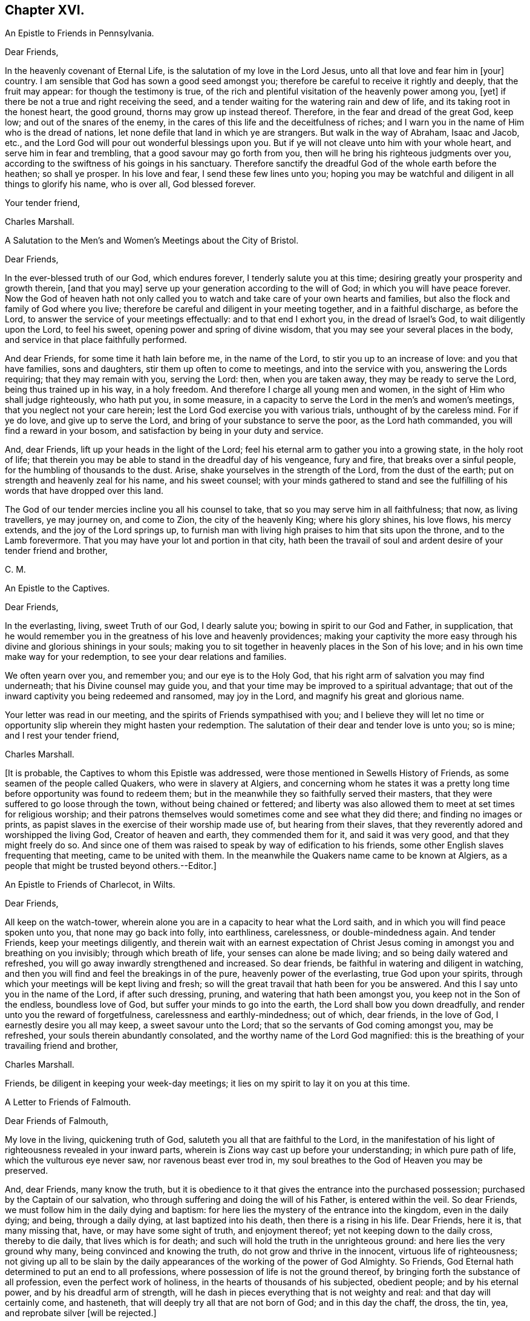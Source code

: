 == Chapter XVI.

[.letter-heading]
An Epistle to Friends in Pennsylvania.

[.salutation]
Dear Friends,

In the heavenly covenant of Eternal Life, is the salutation of my love in the Lord Jesus,
unto all that love and fear him in +++[+++your]
country.
I am sensible that God has sown a good seed amongst you;
therefore be careful to receive it rightly and deeply, that the fruit may appear:
for though the testimony is true,
of the rich and plentiful visitation of the heavenly power among you, +++[+++yet]
if there be not a true and right receiving the seed,
and a tender waiting for the watering rain and dew of life,
and its taking root in the honest heart, the good ground,
thorns may grow up instead thereof.
Therefore, in the fear and dread of the great God, keep low;
and out of the snares of the enemy,
in the cares of this life and the deceitfulness of riches;
and I warn you in the name of Him who is the dread of nations,
let none defile that land in which ye are strangers.
But walk in the way of Abraham, Isaac and Jacob, etc.,
and the Lord God will pour out wonderful blessings upon you.
But if ye will not cleave unto him with your whole heart,
and serve him in fear and trembling, that a good savour may go forth from you,
then will he bring his righteous judgments over you,
according to the swiftness of his goings in his sanctuary.
Therefore sanctify the dreadful God of the whole earth before the heathen;
so shall ye prosper.
In his love and fear, I send these few lines unto you;
hoping you may be watchful and diligent in all things to glorify his name,
who is over all, God blessed forever.

[.signed-section-closing]
Your tender friend,

[.signed-section-signature]
Charles Marshall.

[.letter-heading]
A Salutation to the Men`'s and Women`'s Meetings about the City of Bristol.

[.salutation]
Dear Friends,

In the ever-blessed truth of our God, which endures forever,
I tenderly salute you at this time; desiring greatly your prosperity and growth therein,
+++[+++and that you may]
serve up your generation according to the will of God;
in which you will have peace forever.
Now the God of heaven hath not only called you to
watch and take care of your own hearts and families,
but also the flock and family of God where you live;
therefore be careful and diligent in your meeting together, and in a faithful discharge,
as before the Lord, to answer the service of your meetings effectually:
and to that end I exhort you, in the dread of Israel`'s God,
to wait diligently upon the Lord, to feel his sweet,
opening power and spring of divine wisdom,
that you may see your several places in the body,
and service in that place faithfully performed.

And dear Friends, for some time it hath lain before me, in the name of the Lord,
to stir you up to an increase of love: and you that have families, sons and daughters,
stir them up often to come to meetings, and into the service with you,
answering the Lords requiring; that they may remain with you, serving the Lord: then,
when you are taken away, they may be ready to serve the Lord,
being thus trained up in his way, in a holy freedom.
And therefore I charge all young men and women,
in the sight of Him who shall judge righteously, who hath put you, in some measure,
in a capacity to serve the Lord in the men`'s and women`'s meetings,
that you neglect not your care herein;
lest the Lord God exercise you with various trials, unthought of by the careless mind.
For if ye do love, and give up to serve the Lord,
and bring of your substance to serve the poor, as the Lord hath commanded,
you will find a reward in your bosom, and satisfaction by being in your duty and service.

And, dear Friends, lift up your heads in the light of the Lord;
feel his eternal arm to gather you into a growing state, in the holy root of life;
that therein you may be able to stand in the dreadful day of his vengeance,
fury and fire, that breaks over a sinful people,
for the humbling of thousands to the dust.
Arise, shake yourselves in the strength of the Lord, from the dust of the earth;
put on strength and heavenly zeal for his name, and his sweet counsel;
with your minds gathered to stand and see the fulfilling
of his words that have dropped over this land.

The God of our tender mercies incline you all his counsel to take,
that so you may serve him in all faithfulness; that now, as living travellers,
ye may journey on, and come to Zion, the city of the heavenly King;
where his glory shines, his love flows, his mercy extends,
and the joy of the Lord springs up,
to furnish man with living high praises to him that sits upon the throne,
and to the Lamb forevermore.
That you may have your lot and portion in that city,
hath been the travail of soul and ardent desire of your tender friend and brother,

[.signed-section-signature]
C+++.+++ M.

[.letter-heading]
An Epistle to the Captives.

[.salutation]
Dear Friends,

In the everlasting, living, sweet Truth of our God, I dearly salute you;
bowing in spirit to our God and Father, in supplication,
that he would remember you in the greatness of his love and heavenly providences;
making your captivity the more easy through his divine
and glorious shinings in your souls;
making you to sit together in heavenly places in the Son of his love;
and in his own time make way for your redemption,
to see your dear relations and families.

We often yearn over you, and remember you; and our eye is to the Holy God,
that his right arm of salvation you may find underneath;
that his Divine counsel may guide you,
and that your time may be improved to a spiritual advantage;
that out of the inward captivity you being redeemed and ransomed, may joy in the Lord,
and magnify his great and glorious name.

Your letter was read in our meeting, and the spirits of Friends sympathised with you;
and I believe they will let no time or opportunity
slip wherein they might hasten your redemption.
The salutation of their dear and tender love is unto you; so is mine;
and I rest your tender friend,

[.signed-section-signature]
Charles Marshall.

+++[+++It is probable, the Captives to whom this Epistle was addressed,
were those mentioned in Sewells History of Friends,
as some seamen of the people called Quakers, who were in slavery at Algiers,
and concerning whom he states it was a pretty long
time before opportunity was found to redeem them;
but in the meanwhile they so faithfully served their masters,
that they were suffered to go loose through the town, without being chained or fettered;
and liberty was also allowed them to meet at set times for religious worship;
and their patrons themselves would sometimes come and see what they did there;
and finding no images or prints,
as papist slaves in the exercise of their worship made use of,
but hearing from their slaves, that they reverently adored and worshipped the living God,
Creator of heaven and earth, they commended them for it, and said it was very good,
and that they might freely do so.
And since one of them was raised to speak by way of edification to his friends,
some other English slaves frequenting that meeting, came to be united with them.
In the meanwhile the Quakers name came to be known at Algiers,
as a people that might be trusted beyond others.--Editor.]

[.letter-heading]
An Epistle to Friends of Charlecot, in Wilts.

[.salutation]
Dear Friends,

All keep on the watch-tower,
wherein alone you are in a capacity to hear what the Lord saith,
and in which you will find peace spoken unto you, that none may go back into folly,
into earthliness, carelessness, or double-mindedness again.
And tender Friends, keep your meetings diligently,
and therein wait with an earnest expectation of Christ Jesus
coming in amongst you and breathing on you invisibly;
through which breath of life, your senses can alone be made living;
and so being daily watered and refreshed,
you will go away inwardly strengthened and increased.
So dear friends, be faithful in watering and diligent in watching,
and then you will find and feel the breakings in of the pure,
heavenly power of the everlasting, true God upon your spirits,
through which your meetings will be kept living and fresh;
so will the great travail that hath been for you be answered.
And this I say unto you in the name of the Lord, if after such dressing, pruning,
and watering that hath been amongst you, you keep not in the Son of the endless,
boundless love of God, but suffer your minds to go into the earth,
the Lord shall bow you down dreadfully, and render unto you the reward of forgetfulness,
carelessness and earthly-mindedness; out of which, dear friends, in the love of God,
I earnestly desire you all may keep, a sweet savour unto the Lord;
that so the servants of God coming amongst you, may be refreshed,
your souls therein abundantly consolated, and the worthy name of the Lord God magnified:
this is the breathing of your travailing friend and brother,

[.signed-section-signature]
Charles Marshall.

[.postscript]
====

Friends, be diligent in keeping your week-day meetings;
it lies on my spirit to lay it on you at this time.

====

[.letter-heading]
A Letter to Friends of Falmouth.

[.salutation]
Dear Friends of Falmouth,

My love in the living, quickening truth of God,
saluteth you all that are faithful to the Lord,
in the manifestation of his light of righteousness revealed in your inward parts,
wherein is Zions way cast up before your understanding; in which pure path of life,
which the vulturous eye never saw, nor ravenous beast ever trod in,
my soul breathes to the God of Heaven you may be preserved.

And, dear Friends, many know the truth,
but it is obedience to it that gives the entrance into the purchased possession;
purchased by the Captain of our salvation,
who through suffering and doing the will of his Father, is entered within the veil.
So dear Friends, we must follow him in the daily dying and baptism:
for here lies the mystery of the entrance into the kingdom, even in the daily dying;
and being, through a daily dying, at last baptized into his death,
then there is a rising in his life.
Dear Friends, here it is, that many missing that, have, or may have some sight of truth,
and enjoyment thereof; yet not keeping down to the daily cross, thereby to die daily,
that lives which is for death; and such will hold the truth in the unrighteous ground:
and here lies the very ground why many, being convinced and knowing the truth,
do not grow and thrive in the innocent, virtuous life of righteousness;
not giving up all to be slain by the daily appearances
of the working of the power of God Almighty.
So Friends, God Eternal hath determined to put an end to all professions,
where possession of life is not the ground thereof,
by bringing forth the substance of all profession, even the perfect work of holiness,
in the hearts of thousands of his subjected, obedient people; and by his eternal power,
and by his dreadful arm of strength,
will he dash in pieces everything that is not weighty and real:
and that day will certainly come, and hasteneth,
that will deeply try all that are not born of God; and in this day the chaff, the dross,
the tin, yea, and reprobate silver +++[+++will be rejected.]

So dear and tender Friends, wait diligently in the invisible power,
to be born into the nature of Him that is the first-born of every creature;
and here will be your inexpressible comfort forevermore.
God Almighty preserve you diligent,
with the loins of your minds girt up unto him from the morning to the evening;
that the travail you may know in the power, and the bringing forth,
in which is the lasting and true joy that will stand forever.

I received your tender lines, and often before have you lain in my remembrance,
in dearness: and +++[+++I have]
tendered the living breathings and springing desires Godward,
that I saw and felt amongst you, which oft have refreshed me.
God enlarge the borders of his sanctuary thereaway,
and preserve you as a city set on a hill, to be a good savour in the righteous,
holy life before the world.

My dear love saluteth dear Friends about you: so in the yearning bowels of true love,
after your prosperity and growth, I rest your travailing friend and brother,

[.signed-section-signature]
Charles Marshall.

[.postscript]
====

Dear Friends, as to my coming into your parts, I know nothing of it at the present;
in God`'s counsel and name I visited you, +++[+++and may again]
if he require it of me; in his will I desire to live to the end of my day.

====
